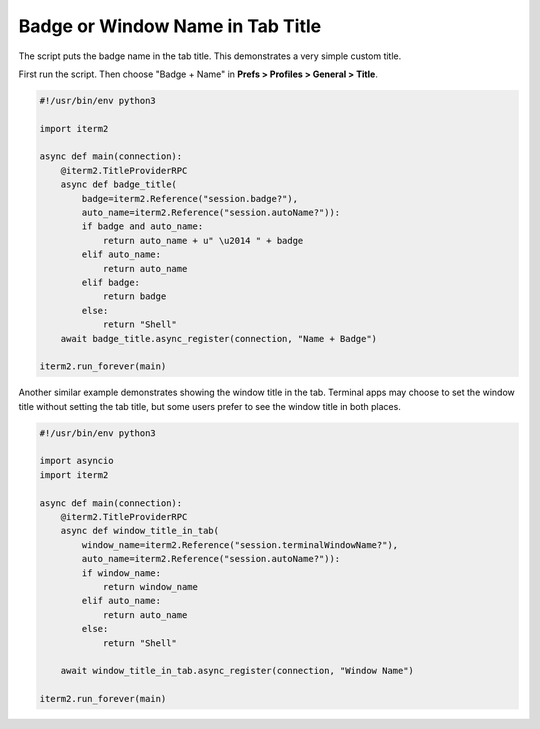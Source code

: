 Badge or Window Name in Tab Title
=================================

The script puts the badge name in the tab title. This demonstrates a very simple custom title.

First run the script. Then choose "Badge + Name" in **Prefs > Profiles > General > Title**.

.. code-block:: python

    #!/usr/bin/env python3

    import iterm2

    async def main(connection):
        @iterm2.TitleProviderRPC
        async def badge_title(
            badge=iterm2.Reference("session.badge?"),
            auto_name=iterm2.Reference("session.autoName?")):
            if badge and auto_name:
                return auto_name + u" \u2014 " + badge
            elif auto_name:
                return auto_name
            elif badge:
                return badge
            else:
                return "Shell"
        await badge_title.async_register(connection, "Name + Badge")

    iterm2.run_forever(main)

Another similar example demonstrates showing the window title in the tab.
Terminal apps may choose to set the window title without setting the tab title,
but some users prefer to see the window title in both places.

.. code-block:: python

    #!/usr/bin/env python3

    import asyncio
    import iterm2

    async def main(connection):
        @iterm2.TitleProviderRPC
        async def window_title_in_tab(
            window_name=iterm2.Reference("session.terminalWindowName?"),
            auto_name=iterm2.Reference("session.autoName?")):
            if window_name:
                return window_name
            elif auto_name:
                return auto_name
            else:
                return "Shell"

        await window_title_in_tab.async_register(connection, "Window Name")

    iterm2.run_forever(main)
